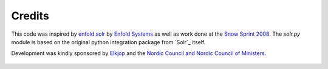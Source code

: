Credits
=======

This code was inspired by `enfold.solr`_ by `Enfold Systems`_ as well as work done at the `Snow Sprint 2008`_.
The `solr.py` module is based on the original python integration package from `Solr`_ itself.

Development was kindly sponsored by `Elkjop`_ and the `Nordic Council and Nordic Council of Ministers`_.

  .. _`enfold.solr`: https://svn.enfoldsystems.com/trac/public/browser/enfold.solr/branches/snowsprint08-buildout/enfold.solr
  .. _`Enfold Systems`: http://www.enfoldsystems.com/
  .. _`Snow Sprint 2008`: http://tarekziade.wordpress.com/2008/01/20/snow-sprint-report-1-indexing/
  .. _`Elkjop`: http://www.elkjop.no/
  .. _`Nordic Council and Nordic Council of Ministers`: http://www.norden.org/en/
